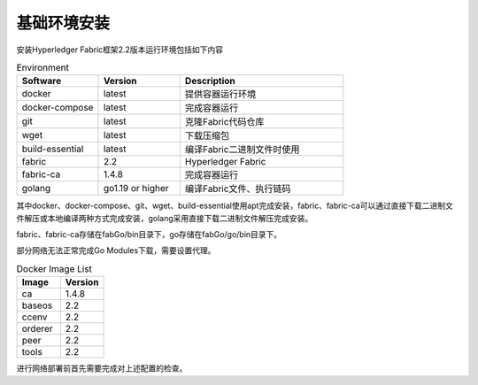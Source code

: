 基础环境安装
---------------------------------------

安装Hyperledger Fabric框架2.2版本运行环境包括如下内容

.. list-table:: Environment
    :widths: 15 15 30
    :header-rows: 1

    * - Software
      - Version
      - Description
    * - docker
      - latest
      - 提供容器运行环境
    * - docker-compose
      - latest
      - 完成容器运行 
    * - git
      - latest
      - 克隆Fabric代码仓库
    * - wget
      - latest
      - 下载压缩包
    * - build-essential
      - latest
      - 编译Fabric二进制文件时使用
    * - fabric
      - 2.2
      - Hyperledger Fabric
    * - fabric-ca
      - 1.4.8
      - 完成容器运行
    * - golang
      - go1.19 or higher
      - 编译Fabric文件、执行链码

其中docker、docker-compose、git、wget、build-essential使用apt完成安装，fabric、fabric-ca可以通过直接下载二进制文件解压或本地编译两种方式完成安装，golang采用直接下载二进制文件解压完成安装。

fabric、fabric-ca存储在fabGo/bin目录下，go存储在fabGo/go/bin目录下。

.. code-block:: sh
   :caption: Go Env
   :name: Go Env
   :linenos:

    go env -w GO111MODULE=on
    go env -w GOPROXY=https://goproxy.cn,direct

部分网络无法正常完成Go Modules下载，需要设置代理。

.. list-table:: Docker Image List
    :widths: 30 30
    :header-rows: 1

    * - Image
      - Version
    * - ca
      - 1.4.8
    * - baseos
      - 2.2
    * - ccenv
      - 2.2
    * - orderer
      - 2.2
    * - peer
      - 2.2
    * - tools
      - 2.2

进行网络部署前首先需要完成对上述配置的检查。

